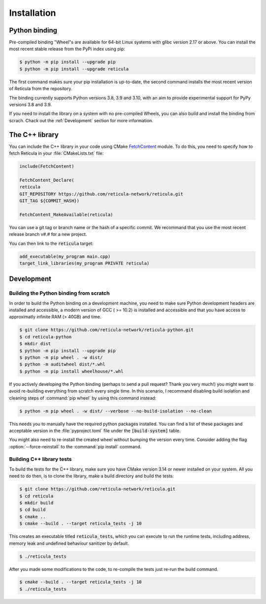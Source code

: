 Installation
============

Python binding
--------------

Pre-compiled binding "Wheel"s are available for 64-bit Linux systems with glibc
version 2.17 or above. You can install the most recent stable release from the
PyPi index using pip:

.. code-block:: console

   $ python -m pip install --upgrade pip
   $ python -m pip install --upgrade reticula

The first command makes sure your pip installation is up-to-date, the second
command installs the most recent version of Reticula from the repository.

The binding currently supports Python versions 3.8, 3.9 and 3.10, with an aim to
provide experimental support for PyPy versions 3.8 and 3.9.

If you need to install the library on a system with no pre-compiled Wheels, you
can also build and install the binding from scrach. Chack out the
:ref:`Development` section for more information.


The C++ library
---------------

You can include the C++ library in your code using CMake `FetchContent`_ module.
To do this, you need to specify how to fetch Reticula in your
:file:`CMakeLists.txt` file:

.. code-block:: cmake

   include(FetchContent)

   FetchContent_Declare(
   reticula
   GIT_REPOSITORY https://github.com/reticula-network/reticula.git
   GIT_TAG ${COMMIT_HASH})

   FetchContent_MakeAvailable(reticula)


You can use a git tag or branch name or the hash of a specific commit. We
recommand that you use the most recent release branch v#.# for a new project.

You can then link to the :code:`reticula` target:

.. code-block:: cmake

   add_executable(my_program main.cpp)
   target_link_libraries(my_program PRIVATE reticula)


.. _FetchContent: https://cmake.org/cmake/help/latest/module/FetchContent.html

Development
-----------

Building the Python binding from scratch
^^^^^^^^^^^^^^^^^^^^^^^^^^^^^^^^^^^^^^^^

In order to build the Python binding on a development machine, you need to make
sure Python development headers are installed and accessible, a modern version
of GCC ( >= 10.2) is installed and accessible and that you have access to
approximatly infinite RAM (> 40GB) and time.

.. code-block:: console

   $ git clone https://github.com/reticula-network/reticula-python.git
   $ cd reticula-python
   $ mkdir dist
   $ python -m pip install --upgrade pip
   $ python -m pip wheel . -w dist/
   $ python -m auditwheel dist/*.whl
   $ python -m pip install wheelhouse/*.whl

If you actively developing the Python binding (perhaps to send a pull request?
Thank you very much!) you might want to avoid re-building everything from
scratch every single time. In this scenario, I recommand disabling build
isolation and cleaning steps of :command:`pip wheel` by using this command
instead:

.. code-block:: console

   $ python -m pip wheel . -w dist/ --verbose --no-build-isolation --no-clean

This needs you to manually have the required python packages installed. You can
find a list of these packages and acceptable version in the
:file:`pyproject.toml` file under the :code:`[build-system]` table.

You might also need to re-install the created wheel without bumping the version
every time. Consider adding the flag :option:`--force-reinstall` to the
:command:`pip install` command.

Building C++ library tests
^^^^^^^^^^^^^^^^^^^^^^^^^^

To build the tests for the C++ library, make sure you have CMake version 3.14 or
newer installed on your system. All you need to do then, is to clone the
library, make a build directory and build the tests:

.. code-block:: console

   $ git clone https://github.com/reticula-network/reticula.git
   $ cd reticula
   $ mkdir build
   $ cd build
   $ cmake ..
   $ cmake --build . --target reticula_tests -j 10

This creates an executable titled :code:`reticula_tests`, which you can execute
to run the runtime tests, including address, memory leak and undefined behaviour
sanitizer by default.

.. code-block:: console

   $ ./reticula_tests

After you made some modifications to the code, to re-compile the tests just
re-run the build command.

.. code-block:: console

   $ cmake --build . --target reticula_tests -j 10
   $ ./reticula_tests

